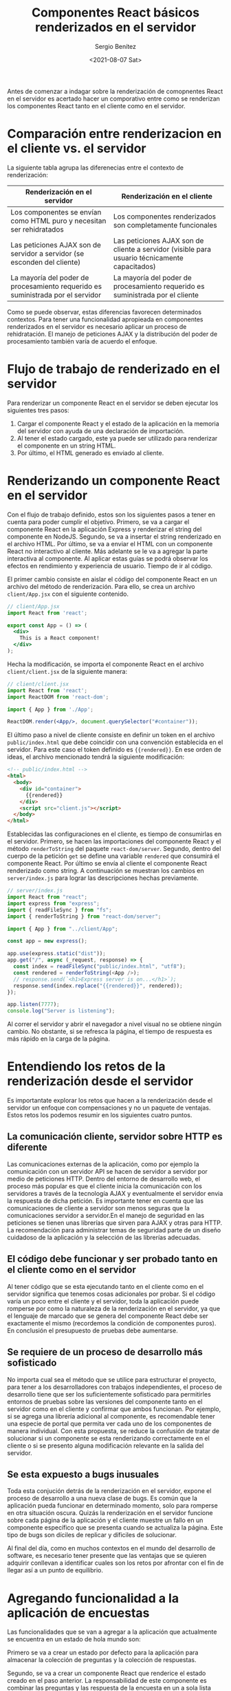 #+TITLE: Componentes React básicos renderizados en el servidor
#+DESCRIPTION: Serie para explicar el concepto de server rendering con React
#+AUTHOR: Sergio Benítez
#+DATE:<2021-08-07 Sat>
#+STARTUP: fold
#+HUGO_BASE_DIR: ~/Development/suabochica-blog/
#+HUGO_SECTION: /post
#+HUGO_WEIGHT: auto
#+HUGO_AUTO_SET_LASTMOD: t

Antes de comenzar a indagar sobre la renderización de comopnentes React en el servidor es acertado hacer un comporativo entre como se renderizan los componentes React tanto en el cliente como en el servidor.

* Comparación entre renderizacion en el cliente vs. el servidor

La siguiente tabla agrupa las diferenecias entre el contexto de renderización:

| Renderización en el servidor                                                    | Renderización en el cliente                                                                   |
|---------------------------------------------------------------------------------+-----------------------------------------------------------------------------------------------|
| Los componentes se envían como HTML puro y necesitan ser rehidratados           | Los componentes renderizados son completamente funcionales                                    |
| Las peticiones AJAX son de servidor a servidor (se esconden del cliente)        | Las peticiones AJAX son de cliente a servidor (visible para usuario técnicamente capacitados) |
| La mayoría del poder de procesamiento requerido es suministrada por el servidor | La mayoría del poder de procesamiento requerido es suministrada por el cliente                |

Como se puede observar, estas diferencias favorecen determinados contextos. Para tener una funcionalidad apropieada en componentes renderizados en el servidor es necesario aplicar un proceso de rehidratación. El manejo de peticiones AJAX y la distribución del poder de procesamiento también varía de acuerdo el enfoque.

* Flujo de trabajo de renderizado en el servidor

Para renderizar un componente React en el servidor se deben ejecutar los siguientes tres pasos:

1. Cargar el componente React y el estado de la aplicación en la memoria del servidor con ayuda de una declaración de importación.
2. Al tener el estado cargado, este ya puede ser utilizado para renderizar el componente en un string HTML.
3. Por último, el HTML generado es enviado al cliente.

* Renderizando un componente React en el servidor

Con el flujo de trabajo definido, estos son los siguientes pasos a tener en cuenta para poder cumplir el objetivo. Primero, se va a cargar el componente React en la aplicación Express y renderizar el string del componente en NodeJS. Segundo, se va a insertar el string renderizado en el archivo HTML. Por último, se va a enviar el HTML con un componente React no interactivo al cliente. Más adelante se le va a agregar la parte interactiva al componente. Al aplicar estas guías se podrá observar los efectos en rendimiento y experiencia de usuario. Tiempo de ir al código.

El primer cambio consiste en aislar el código del componente React en un archivo del método de renderización. Para ello, se crea un archivo ~client/App.jsx~ con el siguiente contenido.

#+begin_src jsx
// client/App.jsx
import React from 'react';

export const App = () => (
  <div>
    This is a React component!
  </div>
);
#+end_src

Hecha la modificación, se importa el componente React en el archivo ~client/client.jsx~ de la siguiente manera:
#+begin_src jsx
// client/client.jsx
import React from 'react';
import ReactDOM from 'react-dom';

import { App } from './App';

ReactDOM.render(<App/>, document.querySelector("#container"));
#+end_src

El último paso a nivel de cliente consiste en definir un token en el archivo ~public/index.html~ que debe coincidir con una convención establecida en el servidor. Para este caso el token definido es ~{{rendered}}~. En ese orden de ideas, el archivo mencionado tendrá la siguiente modificación:

#+begin_src html
<!-- public/index.html -->
<html>
  <body>
    <div id="container">
      {{rendered}}
    </div>
    <script src="client.js"></script>
  </body>
</html>
#+end_src

Establecidas las configuraciones en el cliente, es tiempo de consumirlas en el servidor. Primero, se hacen las importaciones del componente React y el método ~renderToString~ del paquete ~react-dom/server~. Segundo, dentro del cuerpo de la petición ~get~ se define una variable ~rendered~ que consumirá el componente React. Por último se envía al cliente el componente React renderizado como string. A continuación se muestran los cambios en ~server/index.js~ para lograr las descripciones hechas previamente.

#+begin_src js
// server/index.js
import React from "react";
import express from "express";
import { readFileSync } from "fs";
import { renderToString } from "react-dom/server";

import { App } from "../client/App";

const app = new express();

app.use(express.static("dist"));
app.get("/", async (_request, response) => {
  const index = readFileSync("public/index.html", "utf8");
  const rendered = renderToString(<App />);
  // response.send(`<h1>Express server is on...</h1>`);
  response.send(index.replace("{{rendered}}", rendered));
});

app.listen(7777);
console.log("Server is listening");
#+end_src

Al correr el servidor y abrir el navegador a nivel visual no se obtiene ningún cambio. No obstante, si se refresca la página, el tiempo de respuesta es más rápido en la carga de la página.

* Entendiendo los retos de la renderización desde el servidor

Es importantate explorar los retos que hacen a la renderización desde el servidor un enfoque con compensaciones y no un paquete de ventajas. Estos retos los podemos resumir en los siguientes cuatro puntos.

** La comunicación cliente, servidor sobre HTTP es diferente

Las comunicaciones externas de la aplicación, como por ejemplo la comunicación con un servidor API se hacen de servidor a servidor por medio de peticiones HTTP. Dentro del entorno de desarrollo web, el proceso más popular es que el cliente inicia la comunicación con los servidores a través de la tecnología AJAX y eventualmente el servidor envia la respuesta de dicha petición. Es importante tener en cuenta que las comunicaciones de cliente a servidor son menos seguras que la comunicaciones servidor a servidor.En el  manejo de seguridad en las peticiones se tienen unas librerías que sirven para AJAX y otras para HTTP. La recomendación para administrar temas de seguridad parte de un diseño cuidadoso de la aplicación y la selección de las librerías adecuadas.

** El código debe funcionar y ser probado tanto en el cliente como en el servidor

Al tener código que se esta ejecutando tanto en el cliente como en el servidor significa que tenemos cosas adicionales por probar. Si el código varía un poco entre el cliente y el servidor, toda la aplicación puede romperse por como la naturaleza de la renderización en el servidor, ya que el lenguaje de marcado que se genera del componente React debe ser exactamente el mismo (recordemos la condición de componentes puros). En conclusión el presupuesto de pruebas debe aumentarse.

** Se requiere de un proceso de desarrollo más sofisticado

No importa cual sea el método que se utilice para estructurar el proyecto, para tener a los desarrolladores con trabajos independientes, el proceso de desarrollo tiene que ser los suficientemente sofisticado para permitirles entornos de pruebas sobre las versiones del componente tanto en el servidor como en el cliente y confirmar que ambos funcionan. Por ejemplo, si se agrega una librería adicional al componente, es recomendable tener una especie de portal que permita ver cada uno de los componentes de manera individual. Con esta propuesta, se reduce la confusión de tratar de solucionar si un componente se esta renderizando correctamente en el cliente o si se presento alguna modificación relevante en la salida del servidor.

** Se esta expuesto a bugs inusuales

Toda esta conjución detrás de la renderización en el servidor, expone el proceso de desarrollo a una nueva clase de bugs. Es común que la aplicación pueda funcionar en determinado momento, solo para romperse en otra situación oscura. Quizás la renderización en el servidor funcione sobre cada página de la aplicación y el cliente muestre un fallo en un componente específico que se presenta cuando se actualiza la página. Este tipo de bugs son díciles de replicar y díficiles de solucionar.

Al final del día, como en muchos contextos en el mundo del desarrollo de software, es necesario tener presente que las ventajas que se quieren adquirir conllevan a identificar cuales son los retos por afrontar con el fin de llegar así a un punto de equilibrio.

* Agregando funcionalidad a la aplicación de encuestas

Las funcionalidades que se van a agregar a la aplicación que actualmente se encuentra en un estado de hola mundo son:

Primero se va a crear un estado por defecto para la aplicación para almacenar la colección de preguntas y la colección de respuestas.

Segundo, se va a crear un componente React que renderice el estado creado en el paso anterior. La responsabilidad de este componente es combinar las preguntas y las respuesta de la encuesta en un a sola lista jerárquica.

Por último, se renderizará el componente React en el servidor enviando el HTML respectivo al cliente para obtener un alto rendimiento, pero sin interacción. La parte interactiva de la renderización en el servidor se logra con rehidratación, un concepto que se indagará mas adelante.

Tiempo de aplicar al pie de la letra las instrucciones previas. Para ello, se edita el archivo ~/server/index.js/~ como se muestra a continuación:

#+begin_src js
// server/index.js
import React from "react";
import express from "express";
import { readFileSync } from "fs";
import { renderToString } from "react-dom/server";

import { App } from "../client/App";

const app = new express();
const data = {
  questions: [
    {
      questionId: "Q1",
      content: "Which back end solution should we use for our application?",
    },
    {
      questionId: "Q2",
      content:
        "What percentage of developer time should be devoted to end-to-end testing?",
    },
  ],
  answers: [
    {
      answerId: "A1",
      questionId: 1,
      upvotes: 2,
      content: "Apache",
    },
    {
      answerId: "A2",
      questionId: "Q1",
      upvotes: 0,
      content: "Java",
    },
    {
      answerId: "A3",
      questionId: "Q1",
      upvotes: 4,
      content: "Node.js",
    },
    {
      answerId: "A4",
      questionId: "Q2",
      upvotes: 2,
      content: "25%",
    },
    {
      answerId: "A5",
      questionId: "Q2",
      upvotes: 1,
      content: "50%",
    },
    {
      answerId: "A6",
      questionId: "Q2",
      upvotes: 1,
      content: "75%",
    },
  ],
};

app.use(express.static("dist"));
app.get("/", async (_request, response) => {
  const index = readFileSync("public/index.html", "utf8");
  const rendered = renderToString(<App {...data} />);
  // response.send(`<h1>Express server is on...</h1>`);
  response.send(index.replace("{{rendered}}", rendered));
});

app.listen(7777);
console.log("Server is listening");
#+end_src

El primer cambio importante es la variable ~data~, que representa el estado de la aplicación, con las dos propiedades ~questions~ y ~answers~. El segundo cambio relevante es que la variable ~data~ se pasa como una propiedad del componente ~<App>~. Esto significa que ahora se puede consumir las información de la variable ~data~ en el componente React. En ese orden de ideas, se prosiguen con las siguientes actualizaciones en el archivo ~client/App.jsx~

#+begin_src jsx
// client/App.jsx
import React from 'react';

export const App = ({questions, answers}) => (
  <div>
    <h1>Q&A Tool</h1>
    {questions.map(({questionId, content}) => (
      <div key={questionId}>
        <h3>{content}</h3>
        <div>
          {
            answers
              .filter(answer => answer.questionId === questionId)
              .map(({content, upvotes, answerId}) => (
                <div key={answerId}>
                  <span>{content} - {upvotes}</span>
                </div>
              ))
          }
        </div>
      </div>
    ))}
  </div>
);
#+end_src

Se puede observar dentro de la sintaxís JSX del componente que se consumen las propiedades ~questions~ y ~answers~ del estado ~data~. Se mapea el objeto ~questions~y se acceden a las propiedades ~questionId~ y ~content~. Con el ~questionId~ se agregra un key al elemento en el DOM y el ~content~ será renderizado dentro de una etiqueta ~<h3>~. Posteriormente se crea otra sección para filtrar las respuestas que estan asociadas al ~questionId~. Se mapean las propiedades ~answerId~, ~content~ y ~upvotes~. Similarmente se usa el ~answerId~ para asignarle una key al elemento en el DOM y se imprimen los valores de las propiedades ~content~ y ~upvotes~.

Al actualizar el navegador, se puede evidenciar como nuestra aplicación de encuestas va tomando forma. Ahora se tiene renderizada una pregunta y sus posibles respuestas con la votación respectiva.

* Recapitulación

Tiempo de desempacar las diferentes cosas revisadas a lo largo de esta publicación:

Primero se aprendio que así como el client accede al estado, el servidor también puede acceder al estado, las plantillas, entre otros de manera rápida y síncorna, siendo un proceso invisible para el usuario final.

Segundo, los componentes renderizados en el servidor se logran a través del uso del método `renderToString`. En pocas palabra, este método convierte el compnenet React en un string que puede ser manipulado por el servidor para generar un HTML. 

Por último, se tiene que una vez los componentes son renderizados como strings, pueden ser enviados al cliente como un HTML sin interactividad.

El siguiente paso es entrar de lleno al concepto de rehidratación para lograr intereactividad en los componentes renderizados por el servidor.


